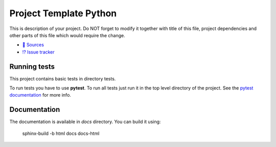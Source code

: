 =======================
Project Template Python
=======================

This is description of your project. Do NOT forget to modify it together with
title of this file, project dependencies and other parts of this file which
would require the change.

* `📃 Sources <http://jessie.elektroline.cz/emb/template/python>`__
* `⁉️ Issue tracker <http://jessie.elektroline.cz/emb/template/python/-/issues>`__


Running tests
-------------

This project contains basic tests in directory tests.

To run tests you have to use **pytest**. To run all tests just run it in the top
level directory of the project. See the `pytest documentation
<https://docs.pytest.org/>`__ for more info.


Documentation
-------------

The documentation is available in `docs` directory. You can build it using:

    sphinx-build -b html docs docs-html
